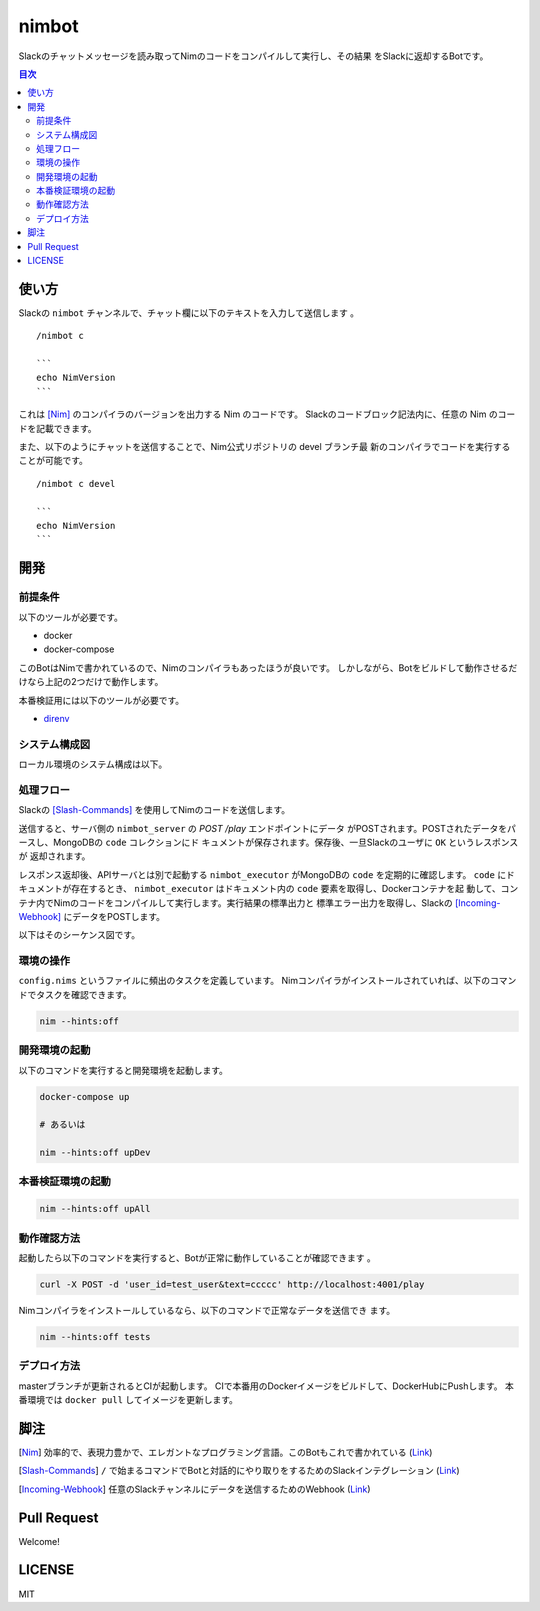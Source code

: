 ======
nimbot
======

Slackのチャットメッセージを読み取ってNimのコードをコンパイルして実行し、その結果
をSlackに返却するBotです。

|image-demo-top|

.. contents:: 目次

使い方
======

Slackの ``nimbot`` チャンネルで、チャット欄に以下のテキストを入力して送信します
。

::

  /nimbot c

  ```
  echo NimVersion
  ```


これは [Nim]_ のコンパイラのバージョンを出力する Nim のコードです。
Slackのコードブロック記法内に、任意の Nim のコードを記載できます。

また、以下のようにチャットを送信することで、Nim公式リポジトリの devel ブランチ最
新のコンパイラでコードを実行することが可能です。

::

  /nimbot c devel

  ```
  echo NimVersion
  ```

開発
====

前提条件
--------

以下のツールが必要です。

* docker
* docker-compose

このBotはNimで書かれているので、Nimのコンパイラもあったほうが良いです。
しかしながら、Botをビルドして動作させるだけなら上記の2つだけで動作します。

本番検証用には以下のツールが必要です。

* `direnv <https://github.com/direnv/direnv>`_

システム構成図
--------------

ローカル環境のシステム構成は以下。

|image-system|

処理フロー
----------

Slackの [Slash-Commands]_ を使用してNimのコードを送信します。

送信すると、サーバ側の ``nimbot_server`` の `POST /play` エンドポイントにデータ
がPOSTされます。POSTされたデータをパースし、MongoDBの ``code`` コレクションにド
キュメントが保存されます。保存後、一旦Slackのユーザに ``OK`` というレスポンスが
返却されます。

レスポンス返却後、APIサーバとは別で起動する ``nimbot_executor`` がMongoDBの
``code`` を定期的に確認します。 ``code`` にドキュメントが存在するとき、
``nimbot_executor`` はドキュメント内の ``code`` 要素を取得し、Dockerコンテナを起
動して、コンテナ内でNimのコードをコンパイルして実行します。実行結果の標準出力と
標準エラー出力を取得し、Slackの [Incoming-Webhook]_ にデータをPOSTします。

以下はそのシーケンス図です。

|image-data-flow|

環境の操作
----------

``config.nims`` というファイルに頻出のタスクを定義しています。
Nimコンパイラがインストールされていれば、以下のコマンドでタスクを確認できます。

.. code-block:: shell

   nim --hints:off

開発環境の起動
--------------

以下のコマンドを実行すると開発環境を起動します。

.. code-block:: shell

   docker-compose up

   # あるいは

   nim --hints:off upDev

本番検証環境の起動
--------------

.. code-block:: shell

   nim --hints:off upAll

動作確認方法
------------

起動したら以下のコマンドを実行すると、Botが正常に動作していることが確認できます
。

.. code-block:: shell

   curl -X POST -d 'user_id=test_user&text=ccccc' http://localhost:4001/play

Nimコンパイラをインストールしているなら、以下のコマンドで正常なデータを送信でき
ます。

.. code-block:: shell

   nim --hints:off tests

デプロイ方法
------------

masterブランチが更新されるとCIが起動します。
CIで本番用のDockerイメージをビルドして、DockerHubにPushします。
本番環境では ``docker pull`` してイメージを更新します。

脚注
====

.. [Nim] 効率的で、表現力豊かで、エレガントなプログラミング言語。このBotもこれで書かれている (`Link <https://nim-lang.org/>`_)
.. [Slash-Commands] ``/`` で始まるコマンドでBotと対話的にやり取りをするためのSlackインテグレーション (`Link <https://api.slack.com/interactivity/slash-commands>`_)
.. [Incoming-Webhook] 任意のSlackチャンネルにデータを送信するためのWebhook (`Link <https://slack.com/intl/ja-jp/help/articles/115005265063>`_)

.. |image-demo-top| image:: ./docs/demo_top.png
.. |image-data-flow| image:: ./docs/data_flow.svg
.. |image-system| image:: ./docs/system.svg

Pull Request
============

Welcome!

LICENSE
=======

MIT
